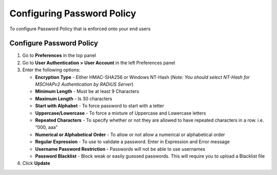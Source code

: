 Configuring Password Policy
===========================

To configure Password Policy that is enforced onto your end users

Configure Password Policy
-------------------------

#. Go to **Preferences** in the top panel
#. Go to **User Authentication > User Account** in the left Preferences panel
#. Enter the following options:

   - **Encryption Type** - Either HMAC-SHA256 or Windows NT-Hash (*Note: You should select NT-Hash for MSCHAPv2 Authentication by RADIUS Server*)
   - **Minimum Length** - Must be at least 9 Characters
   - **Maximum Length** - Is 30 characters
   - **Start with Alphabet** - To force password to start with a letter
   - **Uppercase/Lowercase** - To force a mixture of Uppercase and Lowercase letters
   - **Repeated Characters** - To specify whether or not they are allowed to have repeated characters in a row. i.e. “000, aaa”
   - **Numerical or Alphabetical Order** - To allow or not allow a numerical or alphabetical order
   - **Regular Expression** - To use to validate a password. Enter in Expression and Error message
   - **Username Password Restriction** - Passwords will not be able to use usernames
   - **Password Blacklist** - Block weak or easily guessed passwords. This will require you to upload a Blacklist file

#. Click **Update**
